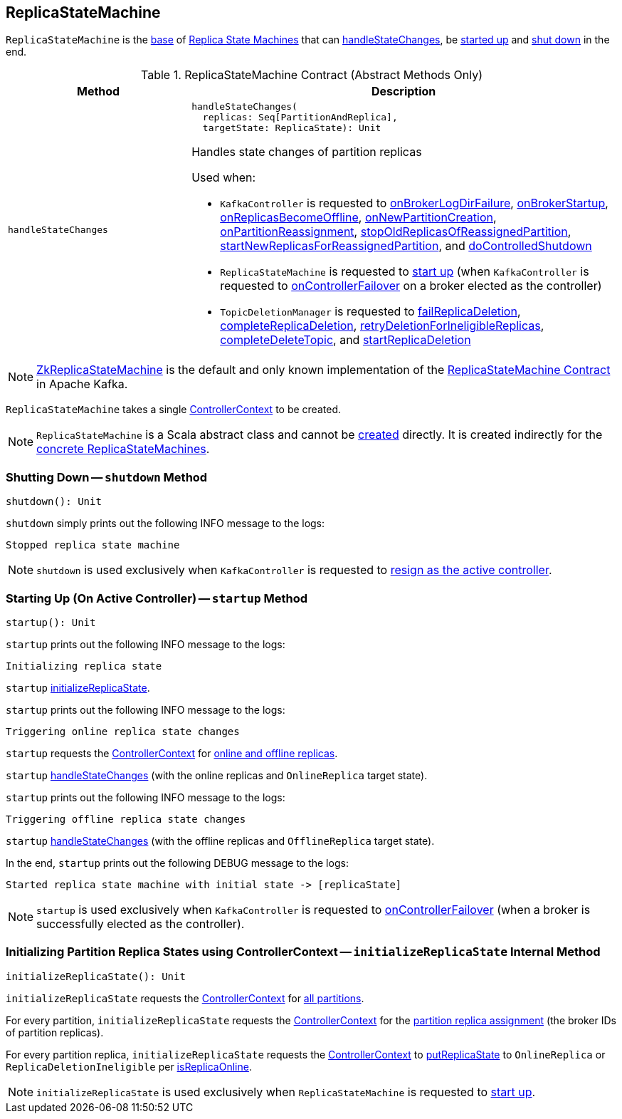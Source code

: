 == [[ReplicaStateMachine]] ReplicaStateMachine

`ReplicaStateMachine` is the <<contract, base>> of <<extensions, Replica State Machines>> that can <<handleStateChanges, handleStateChanges>>, be <<startup, started up>> and <<shutdown, shut down>> in the end.

[[contract]]
.ReplicaStateMachine Contract (Abstract Methods Only)
[cols="30m,70",options="header",width="100%"]
|===
| Method
| Description

| handleStateChanges
a| [[handleStateChanges]]

[source, scala]
----
handleStateChanges(
  replicas: Seq[PartitionAndReplica],
  targetState: ReplicaState): Unit
----

Handles state changes of partition replicas

Used when:

* `KafkaController` is requested to <<kafka-controller-KafkaController.adoc#onBrokerLogDirFailure, onBrokerLogDirFailure>>, <<kafka-controller-KafkaController.adoc#onBrokerStartup, onBrokerStartup>>, <<kafka-controller-KafkaController.adoc#onReplicasBecomeOffline, onReplicasBecomeOffline>>, <<kafka-controller-KafkaController.adoc#onNewPartitionCreation, onNewPartitionCreation>>, <<kafka-controller-KafkaController.adoc#onPartitionReassignment, onPartitionReassignment>>, <<kafka-controller-KafkaController.adoc#stopOldReplicasOfReassignedPartition, stopOldReplicasOfReassignedPartition>>, <<kafka-controller-KafkaController.adoc#startNewReplicasForReassignedPartition, startNewReplicasForReassignedPartition>>, and <<kafka-controller-KafkaController.adoc#doControlledShutdown, doControlledShutdown>>

* `ReplicaStateMachine` is requested to <<startup, start up>> (when `KafkaController` is requested to <<kafka-controller-KafkaController.adoc#onControllerFailover, onControllerFailover>> on a broker elected as the controller)

* `TopicDeletionManager` is requested to <<kafka-controller-TopicDeletionManager.adoc#failReplicaDeletion, failReplicaDeletion>>, <<kafka-controller-TopicDeletionManager.adoc#completeReplicaDeletion, completeReplicaDeletion>>, <<kafka-controller-TopicDeletionManager.adoc#retryDeletionForIneligibleReplicas, retryDeletionForIneligibleReplicas>>, <<kafka-controller-TopicDeletionManager.adoc#completeDeleteTopic, completeDeleteTopic>>, and <<kafka-controller-TopicDeletionManager.adoc#startReplicaDeletion, startReplicaDeletion>>

|===

[[implementations]]
NOTE: <<kafka-controller-ZkReplicaStateMachine.adoc#, ZkReplicaStateMachine>> is the default and only known implementation of the <<contract, ReplicaStateMachine Contract>> in Apache Kafka.

[[creating-instance]][[controllerContext]]
`ReplicaStateMachine` takes a single <<kafka-controller-ControllerContext.adoc#, ControllerContext>> to be created.

NOTE: `ReplicaStateMachine` is a Scala abstract class and cannot be <<creating-instance, created>> directly. It is created indirectly for the <<implementations, concrete ReplicaStateMachines>>.

=== [[shutdown]] Shutting Down -- `shutdown` Method

[source, scala]
----
shutdown(): Unit
----

`shutdown` simply prints out the following INFO message to the logs:

```
Stopped replica state machine
```

NOTE: `shutdown` is used exclusively when `KafkaController` is requested to <<kafka-controller-KafkaController.adoc#onControllerResignation, resign as the active controller>>.

=== [[startup]] Starting Up (On Active Controller) -- `startup` Method

[source, scala]
----
startup(): Unit
----

`startup` prints out the following INFO message to the logs:

```
Initializing replica state
```

`startup` <<initializeReplicaState, initializeReplicaState>>.

`startup` prints out the following INFO message to the logs:

```
Triggering online replica state changes
```

`startup` requests the <<kafka-controller-ControllerContext.adoc#, ControllerContext>> for <<kafka-controller-ControllerContext.adoc#onlineAndOfflineReplicas, online and offline replicas>>.

`startup` <<handleStateChanges, handleStateChanges>> (with the online replicas and `OnlineReplica` target state).

`startup` prints out the following INFO message to the logs:

```
Triggering offline replica state changes
```

`startup` <<handleStateChanges, handleStateChanges>> (with the offline replicas and `OfflineReplica` target state).

In the end, `startup` prints out the following DEBUG message to the logs:

```
Started replica state machine with initial state -> [replicaState]
```

NOTE: `startup` is used exclusively when `KafkaController` is requested to <<kafka-controller-KafkaController.adoc#onControllerFailover, onControllerFailover>> (when a broker is successfully elected as the controller).

=== [[initializeReplicaState]] Initializing Partition Replica States using ControllerContext -- `initializeReplicaState` Internal Method

[source, scala]
----
initializeReplicaState(): Unit
----

`initializeReplicaState` requests the <<controllerContext, ControllerContext>> for <<kafka-controller-ControllerContext.adoc#allPartitions, all partitions>>.

For every partition, `initializeReplicaState` requests the <<controllerContext, ControllerContext>> for the <<kafka-controller-ControllerContext.adoc#partitionReplicaAssignment, partition replica assignment>> (the broker IDs of partition replicas).

For every partition replica, `initializeReplicaState` requests the <<controllerContext, ControllerContext>> to <<putReplicaState, putReplicaState>> to `OnlineReplica` or `ReplicaDeletionIneligible` per <<kafka-controller-ControllerContext.adoc#isReplicaOnline, isReplicaOnline>>.

NOTE: `initializeReplicaState` is used exclusively when `ReplicaStateMachine` is requested to <<startup, start up>>.
